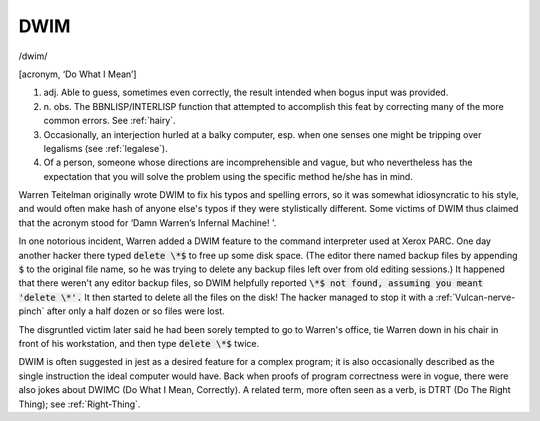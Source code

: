 .. _DWIM:

============================================================
DWIM
============================================================

/dwim/

[acronym, ‘Do What I Mean’]

1. adj.
   Able to guess, sometimes even correctly, the result intended when bogus input was provided.

2. n\.
   obs.
   The BBNLISP/INTERLISP function that attempted to accomplish this feat by correcting many of the more common errors.
   See :ref:`hairy`\.

3.
   Occasionally, an interjection hurled at a balky computer, esp.
   when one senses one might be tripping over legalisms (see :ref:`legalese`\).

4.
   Of a person, someone whose directions are incomprehensible and vague, but who nevertheless has the expectation that you will solve the problem using the specific method he/she has in mind.

Warren Teitelman originally wrote DWIM to fix his typos and spelling errors, so it was somewhat idiosyncratic to his style, and would often make hash of anyone else's typos if they were stylistically different.
Some victims of DWIM thus claimed that the acronym stood for ‘Damn Warren’s Infernal Machine!
'.

In one notorious incident, Warren added a DWIM feature to the command interpreter used at Xerox PARC.
One day another hacker there typed :code:`delete \*$` to free up some disk space.
(The editor there named backup files by appending :code:`$` to the original file name, so he was trying to delete any backup files left over from old editing sessions.)
It happened that there weren't any editor backup files, so DWIM helpfully reported :code:`\*$ not found, assuming you meant 'delete \*'.` It then started to delete all the files on the disk!
The hacker managed to stop it with a :ref:`Vulcan-nerve-pinch` after only a half dozen or so files were lost.

The disgruntled victim later said he had been sorely tempted to go to Warren's office, tie Warren down in his chair in front of his workstation, and then type :code:`delete \*$` twice.

DWIM is often suggested in jest as a desired feature for a complex program; it is also occasionally described as the single instruction the ideal computer would have.
Back when proofs of program correctness were in vogue, there were also jokes about DWIMC (Do What I Mean, Correctly).
A related term, more often seen as a verb, is DTRT (Do The Right Thing); see :ref:`Right-Thing`\.

